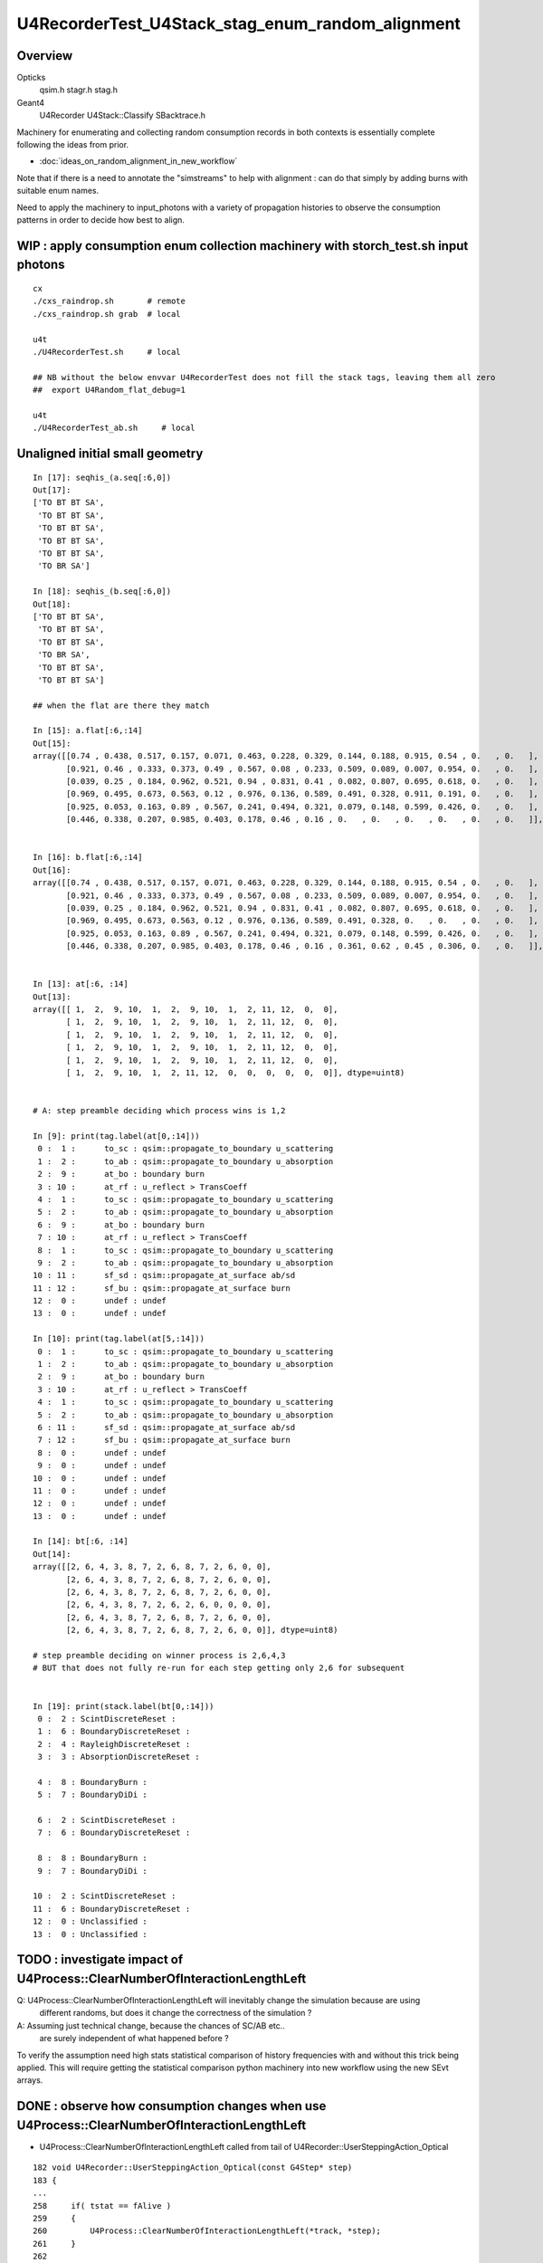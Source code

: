U4RecorderTest_U4Stack_stag_enum_random_alignment
===================================================

Overview
---------

Opticks
   qsim.h stagr.h stag.h 
Geant4 
   U4Recorder U4Stack::Classify SBacktrace.h  

Machinery for enumerating and collecting random consumption records 
in both contexts is essentially complete following the ideas from prior. 

* :doc:`ideas_on_random_alignment_in_new_workflow`

Note that if there is a need to annotate the "simstreams" to help with
alignment : can do that simply by adding burns with suitable enum names. 

Need to apply the machinery to input_photons with a variety of
propagation histories to observe the consumption patterns
in order to decide how best to align. 



WIP : apply consumption enum collection machinery with storch_test.sh input photons
-----------------------------------------------------------------------------------------

::

    cx
    ./cxs_raindrop.sh       # remote 
    ./cxs_raindrop.sh grab  # local 

    u4t
    ./U4RecorderTest.sh     # local 

    ## NB without the below envvar U4RecorderTest does not fill the stack tags, leaving them all zero
    ##  export U4Random_flat_debug=1  

    u4t
    ./U4RecorderTest_ab.sh     # local 
     




Unaligned initial small geometry
----------------------------------

::

    In [17]: seqhis_(a.seq[:6,0])
    Out[17]: 
    ['TO BT BT SA',
     'TO BT BT SA',
     'TO BT BT SA',
     'TO BT BT SA',
     'TO BT BT SA',
     'TO BR SA']

    In [18]: seqhis_(b.seq[:6,0])
    Out[18]: 
    ['TO BT BT SA',
     'TO BT BT SA',
     'TO BT BT SA',
     'TO BR SA',
     'TO BT BT SA',
     'TO BT BT SA']

    ## when the flat are there they match 

    In [15]: a.flat[:6,:14]
    Out[15]: 
    array([[0.74 , 0.438, 0.517, 0.157, 0.071, 0.463, 0.228, 0.329, 0.144, 0.188, 0.915, 0.54 , 0.   , 0.   ],
           [0.921, 0.46 , 0.333, 0.373, 0.49 , 0.567, 0.08 , 0.233, 0.509, 0.089, 0.007, 0.954, 0.   , 0.   ],
           [0.039, 0.25 , 0.184, 0.962, 0.521, 0.94 , 0.831, 0.41 , 0.082, 0.807, 0.695, 0.618, 0.   , 0.   ],
           [0.969, 0.495, 0.673, 0.563, 0.12 , 0.976, 0.136, 0.589, 0.491, 0.328, 0.911, 0.191, 0.   , 0.   ],
           [0.925, 0.053, 0.163, 0.89 , 0.567, 0.241, 0.494, 0.321, 0.079, 0.148, 0.599, 0.426, 0.   , 0.   ],
           [0.446, 0.338, 0.207, 0.985, 0.403, 0.178, 0.46 , 0.16 , 0.   , 0.   , 0.   , 0.   , 0.   , 0.   ]], dtype=float32)


    In [16]: b.flat[:6,:14]
    Out[16]: 
    array([[0.74 , 0.438, 0.517, 0.157, 0.071, 0.463, 0.228, 0.329, 0.144, 0.188, 0.915, 0.54 , 0.   , 0.   ],
           [0.921, 0.46 , 0.333, 0.373, 0.49 , 0.567, 0.08 , 0.233, 0.509, 0.089, 0.007, 0.954, 0.   , 0.   ],
           [0.039, 0.25 , 0.184, 0.962, 0.521, 0.94 , 0.831, 0.41 , 0.082, 0.807, 0.695, 0.618, 0.   , 0.   ],
           [0.969, 0.495, 0.673, 0.563, 0.12 , 0.976, 0.136, 0.589, 0.491, 0.328, 0.   , 0.   , 0.   , 0.   ],
           [0.925, 0.053, 0.163, 0.89 , 0.567, 0.241, 0.494, 0.321, 0.079, 0.148, 0.599, 0.426, 0.   , 0.   ],
           [0.446, 0.338, 0.207, 0.985, 0.403, 0.178, 0.46 , 0.16 , 0.361, 0.62 , 0.45 , 0.306, 0.   , 0.   ]], dtype=float32)


    In [13]: at[:6, :14]
    Out[13]: 
    array([[ 1,  2,  9, 10,  1,  2,  9, 10,  1,  2, 11, 12,  0,  0],
           [ 1,  2,  9, 10,  1,  2,  9, 10,  1,  2, 11, 12,  0,  0],
           [ 1,  2,  9, 10,  1,  2,  9, 10,  1,  2, 11, 12,  0,  0],
           [ 1,  2,  9, 10,  1,  2,  9, 10,  1,  2, 11, 12,  0,  0],
           [ 1,  2,  9, 10,  1,  2,  9, 10,  1,  2, 11, 12,  0,  0],
           [ 1,  2,  9, 10,  1,  2, 11, 12,  0,  0,  0,  0,  0,  0]], dtype=uint8)


    # A: step preamble deciding which process wins is 1,2 

    In [9]: print(tag.label(at[0,:14]))
     0 :  1 :      to_sc : qsim::propagate_to_boundary u_scattering 
     1 :  2 :      to_ab : qsim::propagate_to_boundary u_absorption 
     2 :  9 :      at_bo : boundary burn 
     3 : 10 :      at_rf : u_reflect > TransCoeff 
     4 :  1 :      to_sc : qsim::propagate_to_boundary u_scattering 
     5 :  2 :      to_ab : qsim::propagate_to_boundary u_absorption 
     6 :  9 :      at_bo : boundary burn 
     7 : 10 :      at_rf : u_reflect > TransCoeff 
     8 :  1 :      to_sc : qsim::propagate_to_boundary u_scattering 
     9 :  2 :      to_ab : qsim::propagate_to_boundary u_absorption 
    10 : 11 :      sf_sd : qsim::propagate_at_surface ab/sd 
    11 : 12 :      sf_bu : qsim::propagate_at_surface burn 
    12 :  0 :      undef : undef 
    13 :  0 :      undef : undef 

    In [10]: print(tag.label(at[5,:14]))
     0 :  1 :      to_sc : qsim::propagate_to_boundary u_scattering 
     1 :  2 :      to_ab : qsim::propagate_to_boundary u_absorption 
     2 :  9 :      at_bo : boundary burn 
     3 : 10 :      at_rf : u_reflect > TransCoeff 
     4 :  1 :      to_sc : qsim::propagate_to_boundary u_scattering 
     5 :  2 :      to_ab : qsim::propagate_to_boundary u_absorption 
     6 : 11 :      sf_sd : qsim::propagate_at_surface ab/sd 
     7 : 12 :      sf_bu : qsim::propagate_at_surface burn 
     8 :  0 :      undef : undef 
     9 :  0 :      undef : undef 
    10 :  0 :      undef : undef 
    11 :  0 :      undef : undef 
    12 :  0 :      undef : undef 
    13 :  0 :      undef : undef 

    In [14]: bt[:6, :14]
    Out[14]: 
    array([[2, 6, 4, 3, 8, 7, 2, 6, 8, 7, 2, 6, 0, 0],
           [2, 6, 4, 3, 8, 7, 2, 6, 8, 7, 2, 6, 0, 0],
           [2, 6, 4, 3, 8, 7, 2, 6, 8, 7, 2, 6, 0, 0],
           [2, 6, 4, 3, 8, 7, 2, 6, 2, 6, 0, 0, 0, 0],
           [2, 6, 4, 3, 8, 7, 2, 6, 8, 7, 2, 6, 0, 0],
           [2, 6, 4, 3, 8, 7, 2, 6, 8, 7, 2, 6, 0, 0]], dtype=uint8)

    # step preamble deciding on winner process is 2,6,4,3 
    # BUT that does not fully re-run for each step getting only 2,6 for subsequent


    In [19]: print(stack.label(bt[0,:14]))
     0 :  2 : ScintDiscreteReset :  
     1 :  6 : BoundaryDiscreteReset :  
     2 :  4 : RayleighDiscreteReset :  
     3 :  3 : AbsorptionDiscreteReset :  

     4 :  8 : BoundaryBurn :  
     5 :  7 : BoundaryDiDi :  

     6 :  2 : ScintDiscreteReset :  
     7 :  6 : BoundaryDiscreteReset :  

     8 :  8 : BoundaryBurn :  
     9 :  7 : BoundaryDiDi :  

    10 :  2 : ScintDiscreteReset :  
    11 :  6 : BoundaryDiscreteReset :  
    12 :  0 : Unclassified :  
    13 :  0 : Unclassified :  



TODO : investigate impact of U4Process::ClearNumberOfInteractionLengthLeft 
-----------------------------------------------------------------------------

Q: U4Process::ClearNumberOfInteractionLengthLeft will inevitably change the simulation because are using 
   different randoms, but does it change the correctness of the simulation ?

A: Assuming just technical change, because the chances of SC/AB etc..
   are surely independent of what happened before ? 

To verify the assumption need high stats statistical comparison of history frequencies 
with and without this trick being applied. 
This will require getting the statistical comparison python machinery into new workflow
using the new SEvt arrays.  


DONE : observe how consumption changes when use U4Process::ClearNumberOfInteractionLengthLeft 
--------------------------------------------------------------------------------------------------

* U4Process::ClearNumberOfInteractionLengthLeft called from tail of U4Recorder::UserSteppingAction_Optical

::

    182 void U4Recorder::UserSteppingAction_Optical(const G4Step* step)
    183 {
    ...
    258     if( tstat == fAlive )
    259     {
    260         U4Process::ClearNumberOfInteractionLengthLeft(*track, *step);
    261     }
    262 


* with this the step point preamble now 2,6,4,3 with all 4 process reset for every step point
* the advantage of this is its simplicity and similarity of each step point 

* the preamble consumption can loosely be regarded as the arrows between flag points, 
  that act to decide what the next history flag will be::

  TO->BT->BT->SA 

* where does SA fit into this ? B:G4 is getting NoRINDEX truncated ?
  but A actually finds perfectAbsorbSurface boundary

* DONE: added Geant4 surface equivalent on the Rock///Air boundary  
  which succeeds to avoid the dirty NoRINDEX truncation 


::

    In [6]: bt[:5,:20]
    Out[6]: 
    array([[2, 6, 4, 3, 8, 7, 2, 6, 4, 3, 8, 7, 2, 6, 4, 3, 0, 0, 0, 0],
           [2, 6, 4, 3, 8, 7, 2, 6, 4, 3, 8, 7, 2, 6, 4, 3, 0, 0, 0, 0],
           [2, 6, 4, 3, 8, 7, 2, 6, 4, 3, 8, 7, 2, 6, 4, 3, 0, 0, 0, 0],
           [2, 6, 4, 3, 8, 7, 2, 6, 4, 3, 2, 6, 0, 0, 0, 0, 0, 0, 0, 0],
           [2, 6, 4, 3, 8, 7, 2, 6, 4, 3, 8, 7, 2, 6, 4, 3, 0, 0, 0, 0]], dtype=uint8)

    In [2]: print(stack.label(bt[0,:20]))
     0 :  2 : ScintDiscreteReset :  
     1 :  6 : BoundaryDiscreteReset :  
     2 :  4 : RayleighDiscreteReset :  
     3 :  3 : AbsorptionDiscreteReset :  
     4 :  8 : BoundaryBurn :  
     5 :  7 : BoundaryDiDi :  

     6 :  2 : ScintDiscreteReset :  
     7 :  6 : BoundaryDiscreteReset :  
     8 :  4 : RayleighDiscreteReset :  
     9 :  3 : AbsorptionDiscreteReset :  
    10 :  8 : BoundaryBurn :  
    11 :  7 : BoundaryDiDi :  

    12 :  2 : ScintDiscreteReset :  
    13 :  6 : BoundaryDiscreteReset :  
    14 :  4 : RayleighDiscreteReset :  
    15 :  3 : AbsorptionDiscreteReset :  

    16 :  0 : Unclassified :  
    17 :  0 : Unclassified :  
    18 :  0 : Unclassified :  
    19 :  0 : Unclassified :  


    ## After remove the NoRINDEX kludge and add the G4OpticalSurface
    ## get additional tail of 8,9 

    In [2]: bt[:5,:20]
    Out[2]: 
    array([[2, 6, 4, 3, 8, 7, 2, 6, 4, 3, 8, 7, 2, 6, 4, 3, 8, 9, 0, 0],
           [2, 6, 4, 3, 8, 7, 2, 6, 4, 3, 8, 7, 2, 6, 4, 3, 8, 9, 0, 0],
           [2, 6, 4, 3, 8, 7, 2, 6, 4, 3, 8, 7, 2, 6, 4, 3, 8, 9, 0, 0],
           [2, 6, 4, 3, 8, 7, 2, 6, 4, 3, 2, 6, 8, 9, 0, 0, 0, 0, 0, 0],
           [2, 6, 4, 3, 8, 7, 2, 6, 4, 3, 8, 7, 2, 6, 4, 3, 8, 9, 0, 0]], dtype=uint8)


    In [1]: print(stack.label(bt[0,:20]))
     0 :  2 : ScintDiscreteReset :  
     1 :  6 : BoundaryDiscreteReset :  
     2 :  4 : RayleighDiscreteReset :  
     3 :  3 : AbsorptionDiscreteReset :  
     4 :  8 : BoundaryReflectTransmitAbsorb :  
     5 :  7 : BoundaryDiDiTransCoeff : 

     6 :  2 : ScintDiscreteReset :  
     7 :  6 : BoundaryDiscreteReset :  
     8 :  4 : RayleighDiscreteReset :  
     9 :  3 : AbsorptionDiscreteReset :  
    10 :  8 : BoundaryReflectTransmitAbsorb :  
    11 :  7 : BoundaryDiDiTransCoeff :  

    12 :  2 : ScintDiscreteReset :  
    13 :  6 : BoundaryDiscreteReset :  
    14 :  4 : RayleighDiscreteReset :  
    15 :  3 : AbsorptionDiscreteReset :  
    16 :  8 : BoundaryReflectTransmitAbsorb :  
    17 :  9 : AbsorptionEffDetect :  

    18 :  0 : Unclassified :  
    19 :  0 : Unclassified :  


    In [4]: at[:5,:20]
    Out[4]: 
    array([[ 1,  2,  9, 10,  1,  2,  9, 10,  1,  2, 11, 12,  0,  0,  0,  0,  0,  0,  0,  0],
           [ 1,  2,  9, 10,  1,  2,  9, 10,  1,  2, 11, 12,  0,  0,  0,  0,  0,  0,  0,  0],
           [ 1,  2,  9, 10,  1,  2,  9, 10,  1,  2, 11, 12,  0,  0,  0,  0,  0,  0,  0,  0],
           [ 1,  2,  9, 10,  1,  2,  9, 10,  1,  2, 11, 12,  0,  0,  0,  0,  0,  0,  0,  0],
           [ 1,  2,  9, 10,  1,  2,  9, 10,  1,  2, 11, 12,  0,  0,  0,  0,  0,  0,  0,  0]], dtype=uint8)


    TO->BT->BT->SA 

    In [5]: print(tag.label(at[0,:20]))
     0 :  1 :      to_sc : qsim::propagate_to_boundary u_scattering 
     1 :  2 :      to_ab : qsim::propagate_to_boundary u_absorption 
     2 :  9 :      at_bo : boundary burn 
     3 : 10 :      at_rf : u_reflect > TransCoeff 

     4 :  1 :      to_sc : qsim::propagate_to_boundary u_scattering 
     5 :  2 :      to_ab : qsim::propagate_to_boundary u_absorption 
     6 :  9 :      at_bo : boundary burn 
     7 : 10 :      at_rf : u_reflect > TransCoeff 

     8 :  1 :      to_sc : qsim::propagate_to_boundary u_scattering 
     9 :  2 :      to_ab : qsim::propagate_to_boundary u_absorption 

    10 : 11 :      sf_sd : qsim::propagate_at_surface ab/sd 
    11 : 12 :      sf_bu : qsim::propagate_at_surface burn 

    12 :  0 :      undef : undef 
    13 :  0 :      undef : undef 
    14 :  0 :      undef : undef 
    15 :  0 :      undef : undef 
    16 :  0 :      undef : undef 
    17 :  0 :      undef : undef 
    18 :  0 :      undef : undef 
    19 :  0 :      undef : undef 


* adding two burns at step front to A would bring them into line 
* at_surface difference at the end due to the NoRINDEX Rock trick probably ?

  * TODO: ADD A GEANT4 SURFACE TO THE TEST GEOMETRY TO GET THE TAIL TO ALIGN









Try with::

    182 void U4Recorder::UserSteppingAction_Optical(const G4Step* step)
    183 {
    ...
    258     //if( tstat == fAlive )
    259     {
    260         U4Process::ClearNumberOfInteractionLengthLeft(*track, *step);
    261     }
    262 
    263 
    264 }

Seems no difference, presumably all fAlive ?::

    In [1]: bt[:5,:20]
    Out[1]: 
    array([[2, 6, 4, 3, 8, 7, 2, 6, 4, 3, 8, 7, 2, 6, 4, 3, 0, 0, 0, 0],
           [2, 6, 4, 3, 8, 7, 2, 6, 4, 3, 8, 7, 2, 6, 4, 3, 0, 0, 0, 0],
           [2, 6, 4, 3, 8, 7, 2, 6, 4, 3, 8, 7, 2, 6, 4, 3, 0, 0, 0, 0],
           [2, 6, 4, 3, 8, 7, 2, 6, 4, 3, 2, 6, 0, 0, 0, 0, 0, 0, 0, 0],
           [2, 6, 4, 3, 8, 7, 2, 6, 4, 3, 8, 7, 2, 6, 4, 3, 0, 0, 0, 0]], dtype=uint8)








TODO : observe with bigger geometry so can see AB and SC in the history 
--------------------------------------------------------------------------



DONE : checked storch_test.sh MOCK_CURAND input photons match on laptop and workstation
------------------------------------------------------------------------------------------

Confirmed perfect match with input photons generated on Linux workstation and Apple laptop::

    cd ~/opticks/sysrap/tests
    ./storch_test.sh       # remote  
    ./storch_test.sh       # local  
    ./storch_test.sh grab  # local  
    ./storch_test.sh cf  # local using sysrap/tests/storch_test_cf.py    



